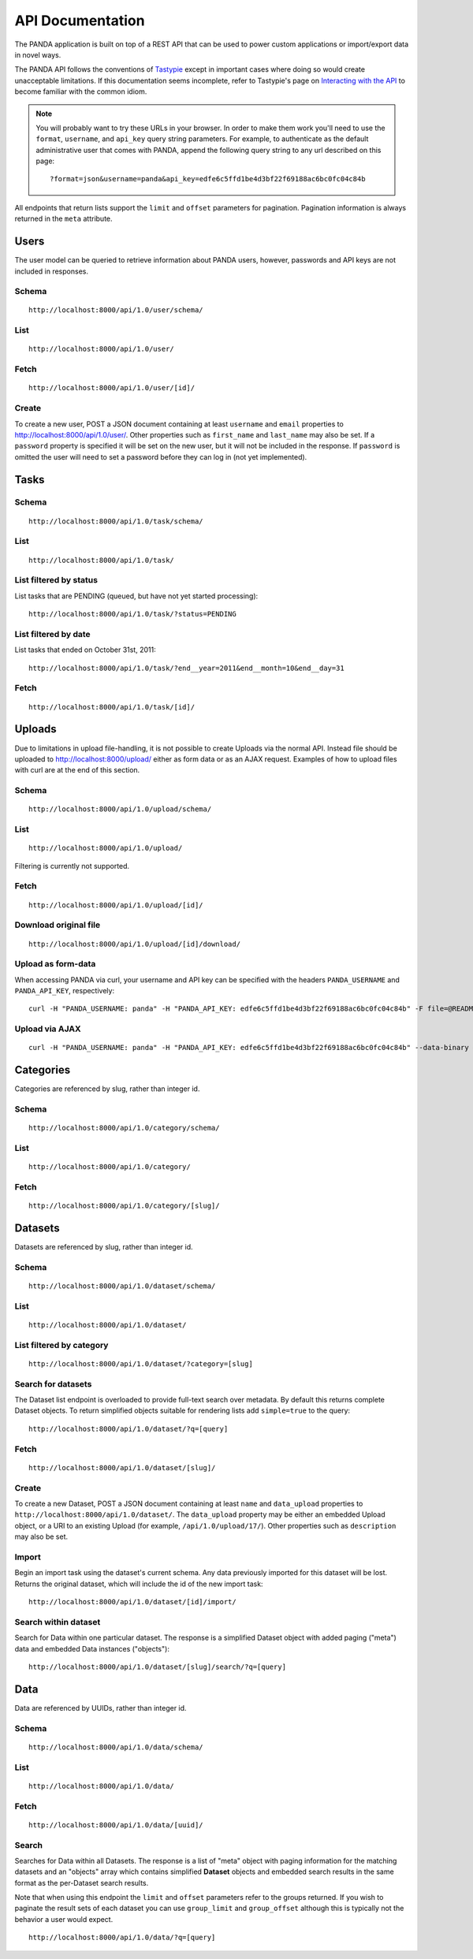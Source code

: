 =================
API Documentation
=================

The PANDA application is built on top of a REST API that can be used to power custom applications or import/export data in novel ways.

The PANDA API follows the conventions of `Tastypie <https://github.com/toastdriven/django-tastypie>`_ except in important cases where doing so would create unacceptable limitations. If this documentation seems incomplete, refer to Tastypie's page on `Interacting with the API <http://django-tastypie.readthedocs.org/en/latest/interacting.html>`_ to become familiar with the common idiom.

.. note::

    You will probably want to try these URLs in your browser. In order to make them work you'll need to use the ``format``, ``username``, and ``api_key`` query string parameters. For example, to authenticate as the default administrative user that comes with PANDA, append the following query string to any url described on this page::

        ?format=json&username=panda&api_key=edfe6c5ffd1be4d3bf22f69188ac6bc0fc04c84b

All endpoints that return lists support the ``limit`` and ``offset`` parameters for pagination. Pagination information is always returned in the ``meta`` attribute.

Users
=====

The user model can be queried to retrieve information about PANDA users, however, passwords and API keys are not included in responses.

Schema
------

::

    http://localhost:8000/api/1.0/user/schema/

List
----

::

    http://localhost:8000/api/1.0/user/

Fetch
-----

::

    http://localhost:8000/api/1.0/user/[id]/

Create
------

To create a new user, POST a JSON document containing at least ``username`` and ``email`` properties to http://localhost:8000/api/1.0/user/. Other properties such as ``first_name`` and ``last_name`` may also be set. If a ``password`` property is specified it will be set on the new user, but it will not be included in the response. If ``password`` is omitted the user will need to set a password before they can log in (not yet implemented).

Tasks
=====

Schema
------

::

    http://localhost:8000/api/1.0/task/schema/

List
----

::

    http://localhost:8000/api/1.0/task/

List filtered by status 
-----------------------

List tasks that are PENDING (queued, but have not yet started processing)::

    http://localhost:8000/api/1.0/task/?status=PENDING


List filtered by date
---------------------

List tasks that ended on October 31st, 2011::

    http://localhost:8000/api/1.0/task/?end__year=2011&end__month=10&end__day=31

Fetch
-----

::

    http://localhost:8000/api/1.0/task/[id]/

Uploads
=======

Due to limitations in upload file-handling, it is not possible to create Uploads via the normal API. Instead file should be uploaded to http://localhost:8000/upload/ either as form data or as an AJAX request. Examples of how to upload files with curl are at the end of this section.

Schema
------

::

    http://localhost:8000/api/1.0/upload/schema/

List
----

::

    http://localhost:8000/api/1.0/upload/

Filtering is currently not supported.

Fetch
-----

::

    http://localhost:8000/api/1.0/upload/[id]/

Download original file
----------------------

::

    http://localhost:8000/api/1.0/upload/[id]/download/

Upload as form-data
-------------------

When accessing PANDA via curl, your username and API key can be specified with the headers ``PANDA_USERNAME`` and ``PANDA_API_KEY``, respectively::

    curl -H "PANDA_USERNAME: panda" -H "PANDA_API_KEY: edfe6c5ffd1be4d3bf22f69188ac6bc0fc04c84b" -F file=@README.csv http://localhost:8000/upload/

Upload via AJAX
---------------

::

    curl -H "PANDA_USERNAME: panda" -H "PANDA_API_KEY: edfe6c5ffd1be4d3bf22f69188ac6bc0fc04c84b" --data-binary @test.csv -H "X-Requested-With:XMLHttpRequest" http://localhost:8000/upload/?qqfile=test.csv

Categories
==========

Categories are referenced by slug, rather than integer id.

Schema
------

::

    http://localhost:8000/api/1.0/category/schema/

List
----

::

    http://localhost:8000/api/1.0/category/

Fetch
-----

::

    http://localhost:8000/api/1.0/category/[slug]/

Datasets
========

Datasets are referenced by slug, rather than integer id.

Schema
------

::

    http://localhost:8000/api/1.0/dataset/schema/

List
----

::
    
    http://localhost:8000/api/1.0/dataset/

List filtered by category
-------------------------

::

    http://localhost:8000/api/1.0/dataset/?category=[slug]

Search for datasets
-------------------

The Dataset list endpoint is overloaded to provide full-text search over metadata. By default this returns complete Dataset objects. To return simplified objects suitable for rendering lists add ``simple=true`` to the query::

    http://localhost:8000/api/1.0/dataset/?q=[query]

Fetch
-----

::

    http://localhost:8000/api/1.0/dataset/[slug]/

Create
------

To create a new Dataset, POST a JSON document containing at least ``name`` and ``data_upload`` properties to ``http://localhost:8000/api/1.0/dataset/``. The ``data_upload`` property may be either an embedded Upload object, or a URI to an existing Upload (for example, ``/api/1.0/upload/17/``). Other properties such as ``description`` may also be set.

Import
------

Begin an import task using the dataset's current schema. Any data previously imported for this dataset will be lost. Returns the original dataset, which will include the id of the new import task::

    http://localhost:8000/api/1.0/dataset/[id]/import/

Search within dataset
---------------------

Search for Data within one particular dataset. The response is a simplified Dataset object with added paging ("meta") data and embedded Data instances ("objects")::

    http://localhost:8000/api/1.0/dataset/[slug]/search/?q=[query]

Data
========

Data are referenced by UUIDs, rather than integer id.

Schema
------

::

    http://localhost:8000/api/1.0/data/schema/

List
----

::

    http://localhost:8000/api/1.0/data/

Fetch
-----

::

    http://localhost:8000/api/1.0/data/[uuid]/

Search
------

Searches for Data within all Datasets. The response is a list of "meta" object with paging information for the matching datasets and an "objects" array which contains simplified **Dataset** objects and embedded search results in the same format as the per-Dataset search results.

Note that when using this endpoint the ``limit`` and ``offset`` parameters refer to the groups returned. If you wish to paginate the result sets of each dataset you can use ``group_limit`` and ``group_offset`` although this is typically not the behavior a user would expect.

::

    http://localhost:8000/api/1.0/data/?q=[query]


